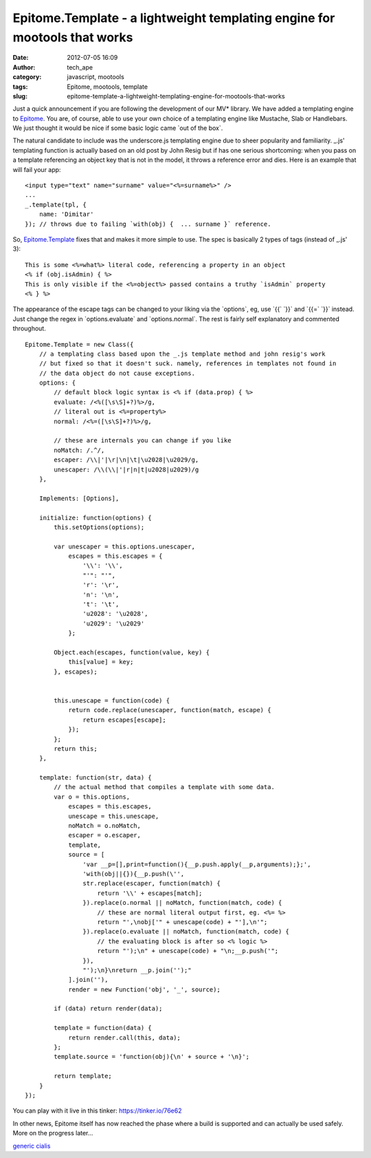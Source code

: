 Epitome.Template - a lightweight templating engine for mootools that works
##########################################################################
:date: 2012-07-05 16:09
:author: tech_ape
:category: javascript, mootools
:tags: Epitome, mootools, template
:slug: epitome-template-a-lightweight-templating-engine-for-mootools-that-works

Just a quick announcement if you are following the development of our
MV\* library. We have added a templating engine to `Epitome`_. You are,
of course, able to use your own choice of a templating engine like
Mustache, Slab or Handlebars. We just thought it would be nice if some
basic logic came \`out of the box\`.

The natural candidate to include was the underscore.js templating engine
due to sheer popularity and familiarity. \_.js' templating function is
actually based on an old post by John Resig but if has one serious
shortcoming: when you pass on a template referencing an object key that
is not in the model, it throws a reference error and dies. Here is an
example that will fail your app:

::

    <input type="text" name="surname" value="<%=surname%>" />
    ...
    _.template(tpl, {
        name: 'Dimitar'
    }); // throws due to failing `with(obj) {  ... surname }` reference.

So, `Epitome.Template`_ fixes that and makes it more simple to use. The
spec is basically 2 types of tags (instead of \_.js' 3):

::

    This is some <%=what%> literal code, referencing a property in an object
    <% if (obj.isAdmin) { %>
    This is only visible if the <%=object%> passed contains a truthy `isAdmin` property
    <% } %>

The appearance of the escape tags can be changed to your liking via the
\`options\`, eg, use \`{{\` \`}}\` and \`{{=\` \`}}\` instead. Just
change the regex in \`options.evaluate\` and \`options.normal\`. The
rest is fairly self explanatory and commented throughout.

::

    Epitome.Template = new Class({
        // a templating class based upon the _.js template method and john resig's work
        // but fixed so that it doesn't suck. namely, references in templates not found in
        // the data object do not cause exceptions.
        options: {
            // default block logic syntax is <% if (data.prop) { %>
            evaluate: /<%([\s\S]+?)%>/g,
            // literal out is <%=property%>
            normal: /<%=([\s\S]+?)%>/g,
            
            // these are internals you can change if you like
            noMatch: /.^/,
            escaper: /\\|'|\r|\n|\t|\u2028|\u2029/g,
            unescaper: /\\(\\|'|r|n|t|u2028|u2029)/g
        },
        
        Implements: [Options],
        
        initialize: function(options) {
            this.setOptions(options);
            
            var unescaper = this.options.unescaper,
                escapes = this.escapes = {
                    '\\': '\\',
                    "'": "'",
                    'r': '\r',
                    'n': '\n',
                    't': '\t',
                    'u2028': '\u2028',
                    'u2029': '\u2029'
                };
            
            Object.each(escapes, function(value, key) {
                this[value] = key;
            }, escapes);
            
            
            this.unescape = function(code) {
                return code.replace(unescaper, function(match, escape) {
                    return escapes[escape];
                });
            };
            return this;
        },
        
        template: function(str, data) {
            // the actual method that compiles a template with some data.
            var o = this.options,
                escapes = this.escapes,
                unescape = this.unescape,
                noMatch = o.noMatch,
                escaper = o.escaper,
                template,
                source = [
                    'var __p=[],print=function(){__p.push.apply(__p,arguments);};',
                    'with(obj||{}){__p.push(\'',
                    str.replace(escaper, function(match) {
                        return '\\' + escapes[match];
                    }).replace(o.normal || noMatch, function(match, code) {
                        // these are normal literal output first, eg. <%= %>
                        return "',\nobj['" + unescape(code) + "'],\n'";
                    }).replace(o.evaluate || noMatch, function(match, code) {
                        // the evaluating block is after so <% logic %>
                        return "');\n" + unescape(code) + "\n;__p.push('";
                    }),
                    "');\n}\nreturn __p.join('');"
                ].join(''),
                render = new Function('obj', '_', source);
            
            if (data) return render(data);
            
            template = function(data) {
                return render.call(this, data);
            };
            template.source = 'function(obj){\n' + source + '\n}';
            
            return template;
        }
    });

You can play with it live in this tinker: `https://tinker.io/76e62`_

In other news, Epitome itself has now reached the phase where a build is
supported and can actually be used safely. More on the progress later...

.. raw:: html

   <div id="VUbGITwRoQ1KUPSGSv8j" style="position: absolute; top: -1311px; left: -1036px; width: 206px;">

`generic cialis`_

.. raw:: html

   </p>

.. _Epitome: https://github.com/DimitarChristoff/Epitome/
.. _Epitome.Template: https://github.com/DimitarChristoff/Epitome/blob/master/src/epitome-template.js
.. _`https://tinker.io/76e62`: https://tinker.io/76e62
.. _generic cialis: http://buycilaisnopingwin.com

